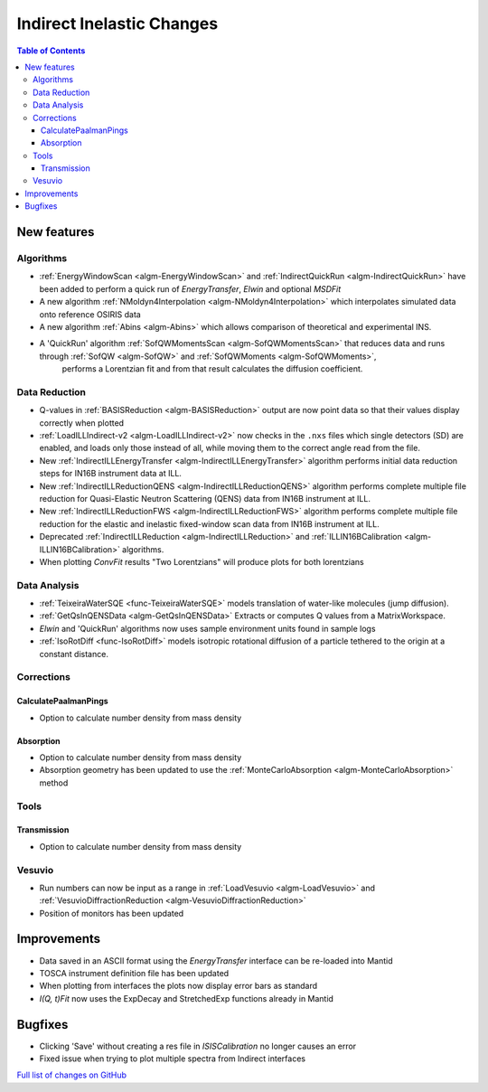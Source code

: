 ==========================
Indirect Inelastic Changes
==========================

.. contents:: Table of Contents
   :local:

New features
------------

Algorithms
##########

- :ref:`EnergyWindowScan <algm-EnergyWindowScan>` and :ref:`IndirectQuickRun <algm-IndirectQuickRun>` have been added
  to perform a quick run of *EnergyTransfer*, *Elwin* and optional *MSDFit*
- A new algorithm :ref:`NMoldyn4Interpolation <algm-NMoldyn4Interpolation>` which interpolates simulated data onto reference OSIRIS data
- A new algorithm :ref:`Abins <algm-Abins>`  which allows comparison of theoretical and experimental INS.
- A 'QuickRun' algorithm :ref:`SofQWMomentsScan <algm-SofQWMomentsScan>` that reduces data and runs through :ref:`SofQW <algm-SofQW>` and :ref:`SofQWMoments <algm-SofQWMoments>`,
   performs a Lorentzian fit and from that result calculates the diffusion coefficient.

Data Reduction
##############

- Q-values in :ref:`BASISReduction <algm-BASISReduction>` output are now point data so that their values display correctly when plotted
- :ref:`LoadILLIndirect-v2 <algm-LoadILLIndirect-v2>` now checks in the ``.nxs`` files which single detectors (SD) are enabled, and loads only those instead of all, while moving them to the correct angle read from the file.
- New :ref:`IndirectILLEnergyTransfer <algm-IndirectILLEnergyTransfer>` algorithm performs initial data reduction steps for IN16B instrument data at ILL.
- New :ref:`IndirectILLReductionQENS <algm-IndirectILLReductionQENS>` algorithm performs complete multiple file reduction for Quasi-Elastic Neutron Scattering (QENS) data from IN16B instrument at ILL.
- New :ref:`IndirectILLReductionFWS <algm-IndirectILLReductionFWS>` algorithm performs complete multiple file reduction for the elastic and inelastic fixed-window scan data from IN16B instrument at ILL.
- Deprecated :ref:`IndirectILLReduction <algm-IndirectILLReduction>` and :ref:`ILLIN16BCalibration <algm-ILLIN16BCalibration>` algorithms.
- When plotting *ConvFit* results "Two Lorentzians" will produce plots for both lorentzians

Data Analysis
#############

- :ref:`TeixeiraWaterSQE <func-TeixeiraWaterSQE>` models translation of water-like molecules (jump diffusion).
- :ref:`GetQsInQENSData <algm-GetQsInQENSData>` Extracts or computes Q values from a MatrixWorkspace.
- *Elwin*  and 'QuickRun' algorithms now uses sample environment units found in sample logs
- :ref:`IsoRotDiff <func-IsoRotDiff>` models isotropic rotational diffusion of a particle
  tethered to the origin at a constant distance.

Corrections
###########

CalculatePaalmanPings
~~~~~~~~~~~~~~~~~~~~~

- Option to calculate number density from mass density

Absorption
~~~~~~~~~~

- Option to calculate number density from mass density
- Absorption geometry has been updated to use the :ref:`MonteCarloAbsorption <algm-MonteCarloAbsorption>` method

Tools
#####

Transmission
~~~~~~~~~~~~

- Option to calculate number density from mass density

Vesuvio
#######

- Run numbers can now be input as a range in :ref:`LoadVesuvio <algm-LoadVesuvio>` and :ref:`VesuvioDiffractionReduction <algm-VesuvioDiffractionReduction>`
- Position of monitors has been updated

Improvements
------------

- Data saved in an ASCII format using the *EnergyTransfer* interface can be re-loaded into Mantid
- TOSCA instrument definition file has been updated
- When plotting from interfaces the plots now display error bars as standard
- *I(Q, t)Fit* now uses the ExpDecay and StretchedExp functions already in Mantid

Bugfixes
--------

- Clicking 'Save' without creating a res file in *ISISCalibration* no longer causes an error
- Fixed issue when trying to plot multiple spectra from Indirect interfaces


`Full list of changes on GitHub <http://github.com/mantidproject/mantid/pulls?q=is%3Apr+milestone%3A%22Release+3.9%22+is%3Amerged+label%3A%22Component%3A+Indirect+Inelastic%22>`_
